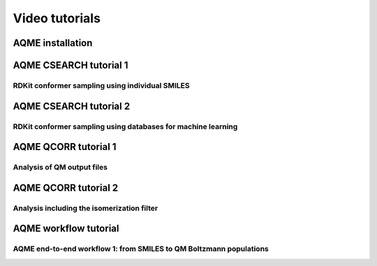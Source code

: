 .. |tutorial 1| image:: https://img.youtube.com/vi/2SCRY9YpcKQ/maxresdefault.jpg
   :alt: AQME CSEARCH tutorial 1 - RDKit conformer sampling using individual SMILES
   :width: 400
   :target: https://www.youtube.com/watch?v=2SCRY9YpcKQ

.. |tutorial 2| image:: https://img.youtube.com/vi/o7ZQU5sLpEc/maxresdefault.jpg
   :alt: AQME CSEARCH tutorial 2 - RDKit conformer sampling using databases for machine learning
   :width: 400
   :target: https://www.youtube.com/watch?v=o7ZQU5sLpEc

.. |tutorial 3| image:: https://img.youtube.com/vi/1Om_26kTh5I/maxresdefault.jpg
   :alt: Analysis of QM outputs with QCORR 1 - Basic processing
   :width: 400
   :target: https://youtu.be/1Om_26kTh5I

.. |tutorial 4| image:: https://img.youtube.com/vi/OyGXCxiZJPk/maxresdefault.jpg
   :alt: Analysis of QM outputs with QCORR 2 - Isomerization filter
   :width: 400
   :target: https://youtu.be/OyGXCxiZJPk

.. |installation| image:: https://img.youtube.com/vi/VeaBzqIZHbo/maxresdefault.jpg
   :alt: AQME installation in 2 min
   :width: 400
   :target: https://www.youtube.com/watch?v=VeaBzqIZHbo

.. |end-to-end1| image:: https://img.youtube.com/vi/d4mQoE8gPJw/maxresdefault.jpg
   :alt: AQME end-to-end workflow 1: from SMILES to QM Boltzmann populations
   :width: 400
   :target: https://www.youtube.com/watch?v=d4mQoE8gPJw


===============
Video tutorials
===============


AQME installation
-----------------

|installation|

AQME CSEARCH tutorial 1
-----------------------

RDKit conformer sampling using individual SMILES
++++++++++++++++++++++++++++++++++++++++++++++++

|tutorial 1|

AQME CSEARCH tutorial 2
-----------------------

RDKit conformer sampling using databases for machine learning
+++++++++++++++++++++++++++++++++++++++++++++++++++++++++++++

|tutorial 2|

AQME QCORR tutorial 1
---------------------

Analysis of QM output files
+++++++++++++++++++++++++++

|tutorial 3|

AQME QCORR tutorial 2
---------------------

Analysis including the isomerization filter
+++++++++++++++++++++++++++++++++++++++++++

|tutorial 4|

AQME workflow tutorial
----------------------

AQME end-to-end workflow 1: from SMILES to QM Boltzmann populations
+++++++++++++++++++++++++++++++++++++++++++++++++++++++++++++++++++

|end-to-end1|





